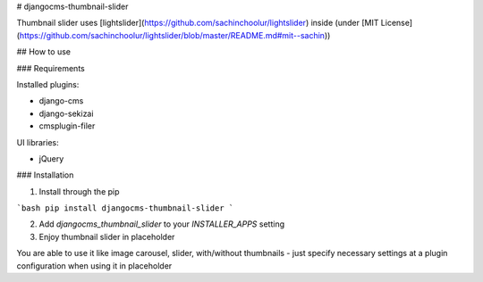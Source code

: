 # djangocms-thumbnail-slider

Thumbnail slider uses [lightslider](https://github.com/sachinchoolur/lightslider) inside (under [MIT License](https://github.com/sachinchoolur/lightslider/blob/master/README.md#mit--sachin))

## How to use

### Requirements

Installed plugins:

* django-cms
* django-sekizai
* cmsplugin-filer

UI libraries:

* jQuery

### Installation

1. Install through the pip

```bash
pip install djangocms-thumbnail-slider
```

2. Add `djangocms_thumbnail_slider` to your `INSTALLER_APPS` setting

3. Enjoy thumbnail slider in placeholder

You are able to use it like image carousel, slider, with/without thumbnails - just specify necessary settings at a plugin configuration when using it in placeholder 


